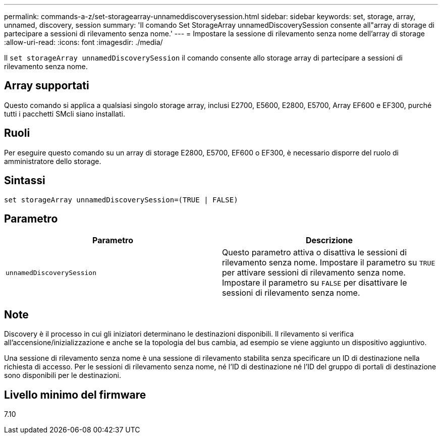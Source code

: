 ---
permalink: commands-a-z/set-storagearray-unnameddiscoverysession.html 
sidebar: sidebar 
keywords: set, storage, array, unnamed, discovery, session 
summary: 'Il comando Set StorageArray unnamedDiscoverySession consente all"array di storage di partecipare a sessioni di rilevamento senza nome.' 
---
= Impostare la sessione di rilevamento senza nome dell'array di storage
:allow-uri-read: 
:icons: font
:imagesdir: ./media/


[role="lead"]
Il `set storageArray unnamedDiscoverySession` il comando consente allo storage array di partecipare a sessioni di rilevamento senza nome.



== Array supportati

Questo comando si applica a qualsiasi singolo storage array, inclusi E2700, E5600, E2800, E5700, Array EF600 e EF300, purché tutti i pacchetti SMcli siano installati.



== Ruoli

Per eseguire questo comando su un array di storage E2800, E5700, EF600 o EF300, è necessario disporre del ruolo di amministratore dello storage.



== Sintassi

[listing]
----
set storageArray unnamedDiscoverySession=(TRUE | FALSE)
----


== Parametro

[cols="2*"]
|===
| Parametro | Descrizione 


 a| 
`unnamedDiscoverySession`
 a| 
Questo parametro attiva o disattiva le sessioni di rilevamento senza nome. Impostare il parametro su `TRUE` per attivare sessioni di rilevamento senza nome. Impostare il parametro su `FALSE` per disattivare le sessioni di rilevamento senza nome.

|===


== Note

Discovery è il processo in cui gli iniziatori determinano le destinazioni disponibili. Il rilevamento si verifica all'accensione/inizializzazione e anche se la topologia del bus cambia, ad esempio se viene aggiunto un dispositivo aggiuntivo.

Una sessione di rilevamento senza nome è una sessione di rilevamento stabilita senza specificare un ID di destinazione nella richiesta di accesso. Per le sessioni di rilevamento senza nome, né l'ID di destinazione né l'ID del gruppo di portali di destinazione sono disponibili per le destinazioni.



== Livello minimo del firmware

7.10

